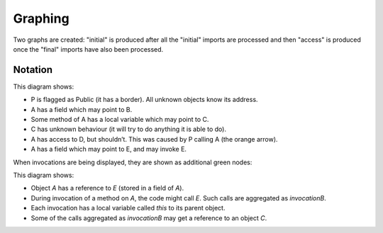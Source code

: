 .. _Graphing:

Graphing
========

Two graphs are created: "initial" is produced after all the "initial"
imports are processed and then "access" is produced once the "final"
imports have also been processed.

.. function:: graphNode(?Node, ?Attrs)

   Specify the GraphViz attributes for a node. For example::

     graphNode("store", "color=red").

.. function:: graphEdge(?Source, ?Target, ?Attrs)

   Specify that there is an edge from `Source` to `Target` with the given
   attributes. For example::

     graphEdge("user", "store", "style=dashed").

.. function:: showAllInvocations(?Object)

   Configuration setting that causes the access graph to show all
   invocations of Object explicitly on the graph. If false, these
   invocations are aggregated with their object.

.. function:: showInvocation(?Object, ?Invocation)

   Configuration setting that causes the access graph to show these
   specific invocations of Object explicitly on the graph. If false, these
   invocations are aggregated with their object.

.. function:: isHidden(?Source)

   Don't show this object or references from it. Used to hide the `_testDriver` object.

.. function:: showOnlyProblemNodes

   If on, the graph is limited to showing "important" nodes. A node is important if:

   - it is one of the initial objects
   - it is at one end of a debug arrow (an orange or red one), or
   - it :func:`created` an important object

   If there is no problem, this is ignored and all nodes are shown.

.. function:: hideUncalledReferences

    Especially when using access control, the graph can get cluttered with references that
    are held but not used. Setting this hides them.

Notation
--------

.. graphviz::

   digraph notation {
     P [shape=record,label="P\n(public)"];
     node [shape=plaintext];
     A -> B [label="field"];
     C [label="C\n(unknown behaviour)",fontcolor=red];

     A -> D [color=red,fontcolor=red,label="safety violation"];

     A -> C [label="local",style=dashed];
     A -> E [label="called field",color=green,fontcolor=green];

     P -> A [color=orange,label="cause",fontcolor=orange];
   }

This diagram shows:

* P is flagged as Public (it has a border). All unknown objects know its address.
* A has a field which may point to B.
* Some method of A has a local variable which may point to C.
* C has unknown behaviour (it will try to do anything it is able to do).
* A has access to D, but shouldn’t. This was caused by P calling A (the orange arrow).
* A has a field which may point to E, and may invoke E.

When invocations are being displayed, they are shown as additional green nodes:

.. graphviz::

   digraph notation {
     node [shape=plaintext];
     A -> E [label="field"];
     C;

     node [color=green,fontcolor=green];
     invocationOfA -> invocationOfB [label="calls",fontcolor=green,color=green];
     invocationOfA -> A [style=bold,label="this",style=dashed];
     invocationOfB -> E [style=bold,label="this",style=dashed];
     invocationOfB -> C [label="local",style=dashed];
   }

This diagram shows:

* Object `A` has a reference to `E` (stored in a field of `A`).
* During invocation of a method on `A`, the code might call `E`. Such calls are aggregated as `invocationB`.
* Each invocation has a local variable called `this` to its parent object.
* Some of the calls aggregated as `invocationB` may get a reference to an object `C`.

